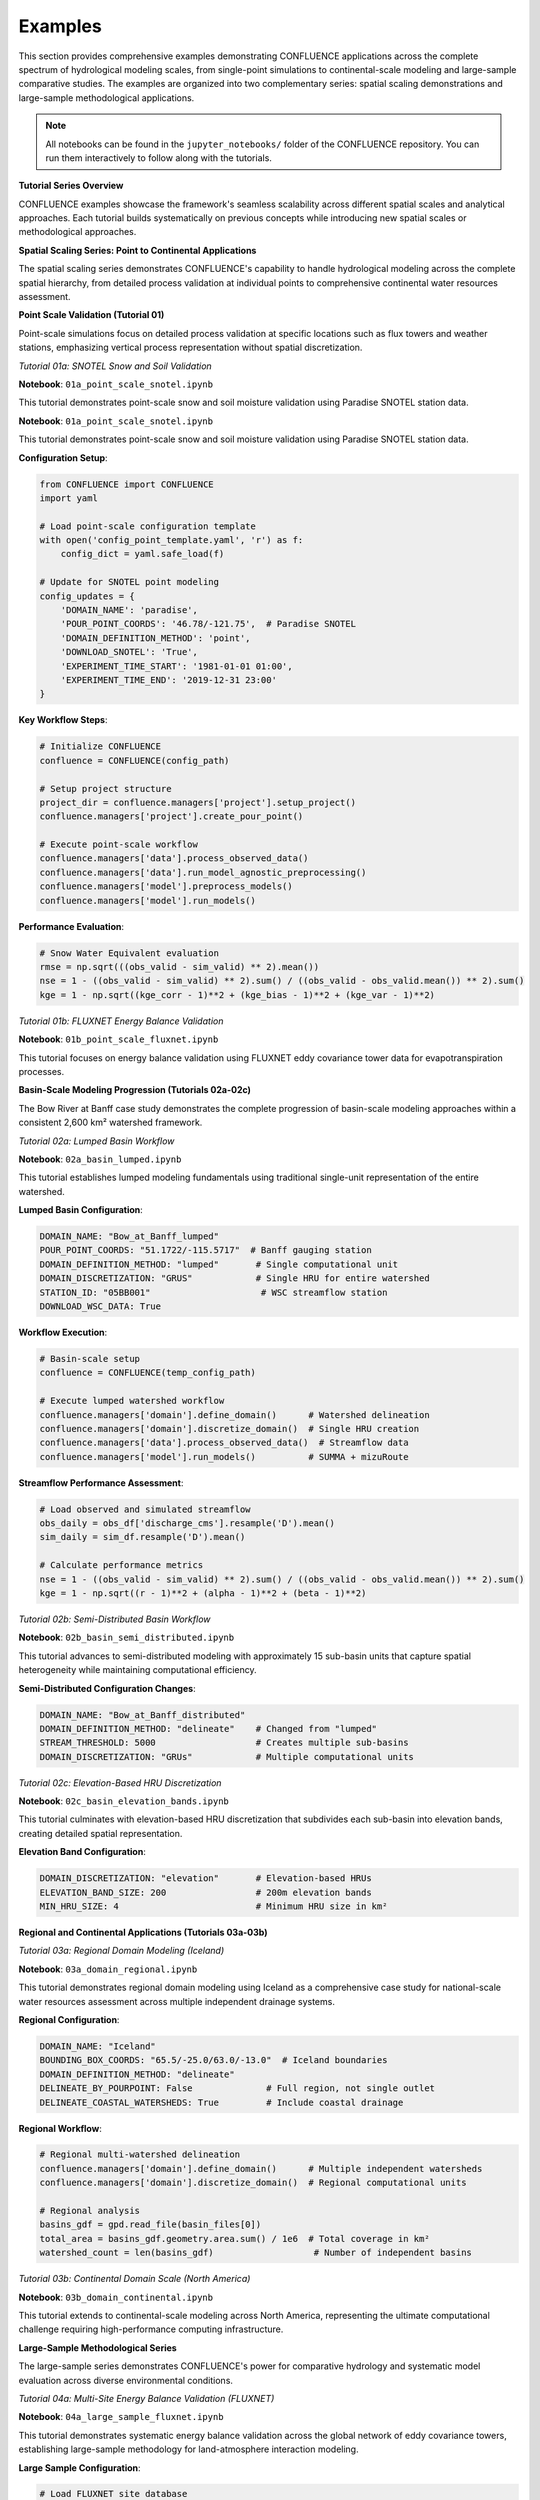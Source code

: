 Examples
========

This section provides comprehensive examples demonstrating CONFLUENCE applications across the complete spectrum of hydrological modeling scales, from single-point simulations to continental-scale modeling and large-sample comparative studies. The examples are organized into two complementary series: spatial scaling demonstrations and large-sample methodological applications.

.. note::
   All notebooks can be found in the ``jupyter_notebooks/`` folder of the CONFLUENCE repository. 
   You can run them interactively to follow along with the tutorials.

**Tutorial Series Overview**

CONFLUENCE examples showcase the framework's seamless scalability across different spatial scales and analytical approaches. Each tutorial builds systematically on previous concepts while introducing new spatial scales or methodological approaches.

**Spatial Scaling Series: Point to Continental Applications**

The spatial scaling series demonstrates CONFLUENCE's capability to handle hydrological modeling across the complete spatial hierarchy, from detailed process validation at individual points to comprehensive continental water resources assessment.

**Point Scale Validation (Tutorial 01)**

Point-scale simulations focus on detailed process validation at specific locations such as flux towers and weather stations, emphasizing vertical process representation without spatial discretization.

*Tutorial 01a: SNOTEL Snow and Soil Validation*

**Notebook**: ``01a_point_scale_snotel.ipynb``

This tutorial demonstrates point-scale snow and soil moisture validation using Paradise SNOTEL station data.

**Notebook**: ``01a_point_scale_snotel.ipynb``

This tutorial demonstrates point-scale snow and soil moisture validation using Paradise SNOTEL station data.

**Configuration Setup**:

.. code-block:: python

   from CONFLUENCE import CONFLUENCE
   import yaml
   
   # Load point-scale configuration template
   with open('config_point_template.yaml', 'r') as f:
       config_dict = yaml.safe_load(f)
   
   # Update for SNOTEL point modeling
   config_updates = {
       'DOMAIN_NAME': 'paradise',
       'POUR_POINT_COORDS': '46.78/-121.75',  # Paradise SNOTEL
       'DOMAIN_DEFINITION_METHOD': 'point',
       'DOWNLOAD_SNOTEL': 'True',
       'EXPERIMENT_TIME_START': '1981-01-01 01:00',
       'EXPERIMENT_TIME_END': '2019-12-31 23:00'
   }

**Key Workflow Steps**:

.. code-block:: python

   # Initialize CONFLUENCE
   confluence = CONFLUENCE(config_path)
   
   # Setup project structure
   project_dir = confluence.managers['project'].setup_project()
   confluence.managers['project'].create_pour_point()
   
   # Execute point-scale workflow
   confluence.managers['data'].process_observed_data()
   confluence.managers['data'].run_model_agnostic_preprocessing()
   confluence.managers['model'].preprocess_models()
   confluence.managers['model'].run_models()

**Performance Evaluation**:

.. code-block:: python

   # Snow Water Equivalent evaluation
   rmse = np.sqrt(((obs_valid - sim_valid) ** 2).mean())
   nse = 1 - ((obs_valid - sim_valid) ** 2).sum() / ((obs_valid - obs_valid.mean()) ** 2).sum()
   kge = 1 - np.sqrt((kge_corr - 1)**2 + (kge_bias - 1)**2 + (kge_var - 1)**2)

*Tutorial 01b: FLUXNET Energy Balance Validation*

**Notebook**: ``01b_point_scale_fluxnet.ipynb``

This tutorial focuses on energy balance validation using FLUXNET eddy covariance tower data for evapotranspiration processes.

**Basin-Scale Modeling Progression (Tutorials 02a-02c)**

The Bow River at Banff case study demonstrates the complete progression of basin-scale modeling approaches within a consistent 2,600 km² watershed framework.

*Tutorial 02a: Lumped Basin Workflow*

**Notebook**: ``02a_basin_lumped.ipynb``

This tutorial establishes lumped modeling fundamentals using traditional single-unit representation of the entire watershed.

**Lumped Basin Configuration**:

.. code-block:: yaml

   DOMAIN_NAME: "Bow_at_Banff_lumped"
   POUR_POINT_COORDS: "51.1722/-115.5717"  # Banff gauging station
   DOMAIN_DEFINITION_METHOD: "lumped"       # Single computational unit
   DOMAIN_DISCRETIZATION: "GRUS"            # Single HRU for entire watershed
   STATION_ID: "05BB001"                     # WSC streamflow station
   DOWNLOAD_WSC_DATA: True

**Workflow Execution**:

.. code-block:: python

   # Basin-scale setup
   confluence = CONFLUENCE(temp_config_path)
   
   # Execute lumped watershed workflow
   confluence.managers['domain'].define_domain()      # Watershed delineation
   confluence.managers['domain'].discretize_domain()  # Single HRU creation
   confluence.managers['data'].process_observed_data()  # Streamflow data
   confluence.managers['model'].run_models()          # SUMMA + mizuRoute

**Streamflow Performance Assessment**:

.. code-block:: python

   # Load observed and simulated streamflow
   obs_daily = obs_df['discharge_cms'].resample('D').mean()
   sim_daily = sim_df.resample('D').mean()
   
   # Calculate performance metrics
   nse = 1 - ((obs_valid - sim_valid) ** 2).sum() / ((obs_valid - obs_valid.mean()) ** 2).sum()
   kge = 1 - np.sqrt((r - 1)**2 + (alpha - 1)**2 + (beta - 1)**2)

*Tutorial 02b: Semi-Distributed Basin Workflow*

**Notebook**: ``02b_basin_semi_distributed.ipynb``

This tutorial advances to semi-distributed modeling with approximately 15 sub-basin units that capture spatial heterogeneity while maintaining computational efficiency.

**Semi-Distributed Configuration Changes**:

.. code-block:: yaml

   DOMAIN_NAME: "Bow_at_Banff_distributed"
   DOMAIN_DEFINITION_METHOD: "delineate"    # Changed from "lumped"
   STREAM_THRESHOLD: 5000                   # Creates multiple sub-basins
   DOMAIN_DISCRETIZATION: "GRUs"            # Multiple computational units

*Tutorial 02c: Elevation-Based HRU Discretization*

**Notebook**: ``02c_basin_elevation_bands.ipynb``

This tutorial culminates with elevation-based HRU discretization that subdivides each sub-basin into elevation bands, creating detailed spatial representation.

**Elevation Band Configuration**:

.. code-block:: yaml

   DOMAIN_DISCRETIZATION: "elevation"       # Elevation-based HRUs
   ELEVATION_BAND_SIZE: 200                 # 200m elevation bands
   MIN_HRU_SIZE: 4                          # Minimum HRU size in km²

**Regional and Continental Applications (Tutorials 03a-03b)**

*Tutorial 03a: Regional Domain Modeling (Iceland)*

**Notebook**: ``03a_domain_regional.ipynb``

This tutorial demonstrates regional domain modeling using Iceland as a comprehensive case study for national-scale water resources assessment across multiple independent drainage systems.

**Regional Configuration**:

.. code-block:: yaml

   DOMAIN_NAME: "Iceland"
   BOUNDING_BOX_COORDS: "65.5/-25.0/63.0/-13.0"  # Iceland boundaries
   DOMAIN_DEFINITION_METHOD: "delineate"
   DELINEATE_BY_POURPOINT: False              # Full region, not single outlet
   DELINEATE_COASTAL_WATERSHEDS: True         # Include coastal drainage

**Regional Workflow**:

.. code-block:: python

   # Regional multi-watershed delineation
   confluence.managers['domain'].define_domain()      # Multiple independent watersheds
   confluence.managers['domain'].discretize_domain()  # Regional computational units
   
   # Regional analysis
   basins_gdf = gpd.read_file(basin_files[0])
   total_area = basins_gdf.geometry.area.sum() / 1e6  # Total coverage in km²
   watershed_count = len(basins_gdf)                   # Number of independent basins

*Tutorial 03b: Continental Domain Scale (North America)*

**Notebook**: ``03b_domain_continental.ipynb``

This tutorial extends to continental-scale modeling across North America, representing the ultimate computational challenge requiring high-performance computing infrastructure.

**Large-Sample Methodological Series**

The large-sample series demonstrates CONFLUENCE's power for comparative hydrology and systematic model evaluation across diverse environmental conditions.

*Tutorial 04a: Multi-Site Energy Balance Validation (FLUXNET)*

**Notebook**: ``04a_large_sample_fluxnet.ipynb``

This tutorial demonstrates systematic energy balance validation across the global network of eddy covariance towers, establishing large-sample methodology for land-atmosphere interaction modeling.

**Large Sample Configuration**:

.. code-block:: python

   # Load FLUXNET site database
   fluxnet_df = pd.read_csv('fluxnet_towers.csv')
   
   # Automated configuration generation for multiple sites
   for _, site in fluxnet_df.iterrows():
       site_config = base_config.copy()
       site_config.update({
           'DOMAIN_NAME': site['DOMAIN_NAME'],
           'POUR_POINT_COORDS': site['POUR_POINT_COORDS'],
           'DOMAIN_DEFINITION_METHOD': 'point'
       })

**Batch Processing Execution**:

.. code-block:: python

   # Execute across multiple FLUXNET sites
   script_success = run_fluxnet_script_from_notebook()
   
   # Multi-site results aggregation
   et_results, processing_summary = extract_et_results_from_domains(completed_domains)
   fluxnet_obs, obs_summary = load_fluxnet_observations()

**Comparative Analysis**:

.. code-block:: python

   # Performance across environmental gradients
   climate_stats = {}
   for site in common_sites:
       climate = site['climate']
       if climate not in climate_stats:
           climate_stats[climate] = {'correlations': [], 'rmses': [], 'biases': []}
       climate_stats[climate]['correlations'].append(site['correlation'])

*Tutorial 04b: Snow Process Validation (NorSWE)*

**Notebook**: ``04b_large_sample_norswe.ipynb``

This tutorial focuses on systematic snow hydrology validation across northern hemisphere environmental gradients using the NorSWE snow observation network.

*Tutorial 04c: Distributed Basin Comparison (CAMELS-Spat)*

**Notebook**: ``04c_large_sample_camels.ipynb``

This tutorial showcases large-sample distributed watershed modeling across hundreds of basins throughout the continental United States using CAMELS-Spat applications.

**Workflow Orchestration and Best Practices**

All tutorials demonstrate key CONFLUENCE principles:

**Configuration Management**

.. code-block:: python

   # Template-based configuration
   with open(config_template_path, 'r') as f:
       config_dict = yaml.safe_load(f)
   
   # Site-specific updates
   config_dict.update(config_updates)
   
   # Save and initialize
   with open(temp_config_path, 'w') as f:
       yaml.dump(config_dict, f, default_flow_style=False, sort_keys=False)

**Workflow Orchestration**

.. code-block:: python

   # Initialize CONFLUENCE system
   confluence = CONFLUENCE(config_path)
   
   # Execute complete workflow
   confluence.managers['project'].setup_project()
   confluence.managers['domain'].define_domain()
   confluence.managers['domain'].discretize_domain()
   confluence.managers['data'].run_model_agnostic_preprocessing()
   confluence.managers['model'].preprocess_models()
   confluence.managers['model'].run_models()

**Visualization and Analysis**

.. code-block:: python

   # Standard visualization patterns
   fig, axes = plt.subplots(2, 2, figsize=(16, 12))
   
   # Time series comparison
   ax1.plot(obs_valid.index, obs_valid.values, 'b-', label='Observed', linewidth=1.5)
   ax1.plot(sim_valid.index, sim_valid.values, 'r-', label='Simulated', linewidth=1.5)
   
   # Performance metrics display
   metrics_text = f'NSE: {nse:.3f}\nKGE: {kge:.3f}\nBias: {pbias:+.1f}%'
   ax1.text(0.02, 0.95, metrics_text, transform=ax1.transAxes)

**Common Configuration Patterns**

**Point Scale Configuration**

.. code-block:: yaml

   DOMAIN_NAME: "point_site"
   DOMAIN_DEFINITION_METHOD: "point"
   BOUNDING_BOX_COORDS: "lat_max/lon_min/lat_min/lon_max"
   POUR_POINT_COORDS: "lat/lon"

**Basin Scale Configuration**

.. code-block:: yaml

   DOMAIN_NAME: "watershed_name"
   POUR_POINT_COORDS: "lat/lon"
   DOMAIN_DEFINITION_METHOD: "lumped"  # or "delineate"
   DOMAIN_DISCRETIZATION: "GRUs"       # or "elevation"
   STATION_ID: "gauge_station_id"

**Regional Scale Configuration**

.. code-block:: yaml

   DOMAIN_NAME: "region_name"
   BOUNDING_BOX_COORDS: "lat_max/lon_min/lat_min/lon_max"
   DOMAIN_DEFINITION_METHOD: "delineate"
   DELINEATE_BY_POURPOINT: False
   DELINEATE_COASTAL_WATERSHEDS: True

**Large Sample Configuration**

.. code-block:: yaml

   # Base template for systematic multi-site generation
   DOMAIN_NAME: "template_name"
   EXPERIMENT_ID: "batch_experiment"
   FORCE_RUN_ALL_STEPS: False
   MPI_PROCESSES: 4

**Getting Started with Examples**

**Prerequisites:**
- Complete CONFLUENCE installation with geospatial packages
- Access to relevant datasets (SNOTEL, FLUXNET, streamflow data)
- Computational resources appropriate for chosen tutorial scale
- Python environment with Jupyter notebook support

**Tutorial Execution Sequence:**

1. **Start with Point Scale**: Begin with ``01a_point_scale_snotel.ipynb`` to understand fundamental concepts
2. **Progress Through Basin Scale**: Follow tutorials 02a → 02b → 02c for complete basin modeling progression
3. **Advance to Regional Scale**: Explore 03a for regional applications
4. **Master Large Sample Methods**: Use 04a for comparative hydrology approaches

**Running the Notebooks**

.. code-block:: bash

   # Navigate to notebooks directory
   cd jupyter_notebooks/
   
   # Start Jupyter
   jupyter notebook
   
   # Open desired tutorial and run cells sequentially

**Best Practices from Examples**

The tutorials demonstrate several best practices:

1. **Incremental Complexity**: Start simple (lumped) then advance (distributed)
2. **Systematic Validation**: Always compare simulated vs observed data
3. **Comprehensive Visualization**: Plot domains, forcing, and results
4. **Configuration Management**: Use templates for reproducible science
5. **Error Checking**: Verify outputs at each workflow step

.. code-block:: python

   # Example validation pattern from tutorials
   if output_path.exists():
       print("✓ Output generated successfully")
       # Load and analyze results
   else:
       print("❌ Output generation failed")
       # Troubleshoot workflow

**Troubleshooting and Support**

- **Configuration Issues**: Review template files and update paths
- **Data Requirements**: Check tutorial-specific data availability
- **Performance Issues**: Adjust computational settings for your system
- **Workflow Errors**: Examine log files for detailed error information

**Learn More**

- Full notebook code: `jupyter_notebooks/ <https://github.com/DarriEy/CONFLUENCE/tree/main/jupyter_notebooks>`_
- Configuration templates: `0_config_files/ <https://github.com/DarriEy/CONFLUENCE/tree/main/0_config_files>`_
- Main documentation: :doc:`index`

**Next Steps**

1. Run ``01a_point_scale_snotel.ipynb`` for comprehensive introduction
2. Progress through basin-scale tutorials (02a-02c) for spatial modeling
3. Explore regional applications with ``03a_domain_regional.ipynb``
4. Master large-sample methods with ``04a_large_sample_fluxnet.ipynb``
5. Adapt examples to your specific research applications